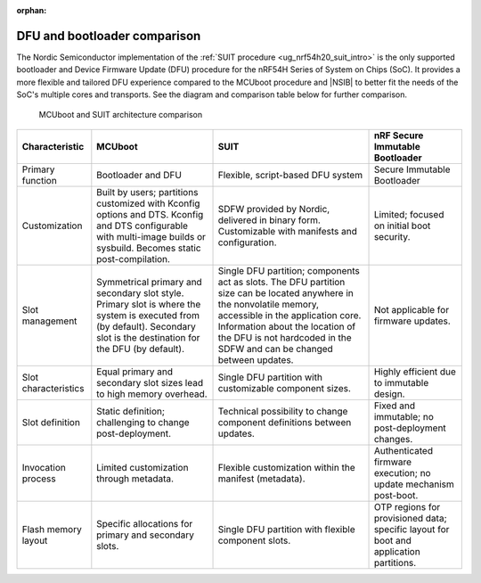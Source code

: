 :orphan:

.. _ug_nrf54h20_suit_compare_other_dfu:

DFU and bootloader comparison
#############################

The Nordic Semiconductor implementation of the :ref:`SUIT procedure <ug_nrf54h20_suit_intro>` is the only supported bootloader and Device Firmware Update (DFU) procedure for the nRF54H Series of System on Chips (SoC).
It provides a more flexible and tailored DFU experience compared to the MCUboot procedure and |NSIB| to better fit the needs of the SoC's multiple cores and transports.
See the diagram and comparison table below for further comparison.

.. figure:: images/nrf54h20_suit_mcuboot_comparison.png
   :alt: MCUboot and SUIT architecture comparison

   MCUboot and SUIT architecture comparison

+--------------------------+-------------------------------------------------------------------------+-------------------------------------------------------------------------------------------------------------------+-------------------------------------------------------------------------------------------+
| Characteristic           | MCUboot                                                                 | SUIT                                                                                                              | nRF Secure Immutable Bootloader                                                           |
+==========================+=========================================================================+===================================================================================================================+===========================================================================================+
| Primary function         | Bootloader and DFU                                                      | Flexible, script-based DFU system                                                                                 | Secure Immutable Bootloader                                                               |
+--------------------------+-------------------------------------------------------------------------+-------------------------------------------------------------------------------------------------------------------+-------------------------------------------------------------------------------------------+
| Customization            | Built by users; partitions customized with Kconfig options and DTS.     | SDFW provided by Nordic, delivered in binary form.                                                                | Limited; focused on initial boot security.                                                |
|                          | Kconfig and DTS configurable with multi-image builds or sysbuild.       | Customizable with manifests and configuration.                                                                    |                                                                                           |
|                          | Becomes static post-compilation.                                        |                                                                                                                   |                                                                                           |
+--------------------------+-------------------------------------------------------------------------+-------------------------------------------------------------------------------------------------------------------+-------------------------------------------------------------------------------------------+
| Slot management          | Symmetrical primary and secondary slot style.                           | Single DFU partition; components act as slots.                                                                    | Not applicable for firmware updates.                                                      |
|                          | Primary slot is where the system is executed from (by default).         | The DFU partition size can be located anywhere in the nonvolatile memory, accessible in the application core.     |                                                                                           |
|                          | Secondary slot is the destination for the DFU (by default).             | Information about the location of the DFU is not hardcoded in the SDFW and can be changed between updates.        |                                                                                           |
+--------------------------+-------------------------------------------------------------------------+-------------------------------------------------------------------------------------------------------------------+-------------------------------------------------------------------------------------------+
| Slot characteristics     | Equal primary and secondary slot sizes lead to high memory overhead.    | Single DFU partition with customizable component sizes.                                                           | Highly efficient due to immutable design.                                                 |
+--------------------------+-------------------------------------------------------------------------+-------------------------------------------------------------------------------------------------------------------+-------------------------------------------------------------------------------------------+
| Slot definition          | Static definition; challenging to change post-deployment.               | Technical possibility to change component definitions between updates.                                            | Fixed and immutable; no post-deployment changes.                                          |
+--------------------------+-------------------------------------------------------------------------+-------------------------------------------------------------------------------------------------------------------+-------------------------------------------------------------------------------------------+
| Invocation process       | Limited customization through metadata.                                 | Flexible customization within the manifest (metadata).                                                            | Authenticated firmware execution; no update mechanism post-boot.                          |
+--------------------------+-------------------------------------------------------------------------+-------------------------------------------------------------------------------------------------------------------+-------------------------------------------------------------------------------------------+
| Flash memory layout      | Specific allocations for primary and secondary slots.                   | Single DFU partition with flexible component slots.                                                               | OTP regions for provisioned data; specific layout for boot and application partitions.    |
+--------------------------+-------------------------------------------------------------------------+-------------------------------------------------------------------------------------------------------------------+-------------------------------------------------------------------------------------------+
